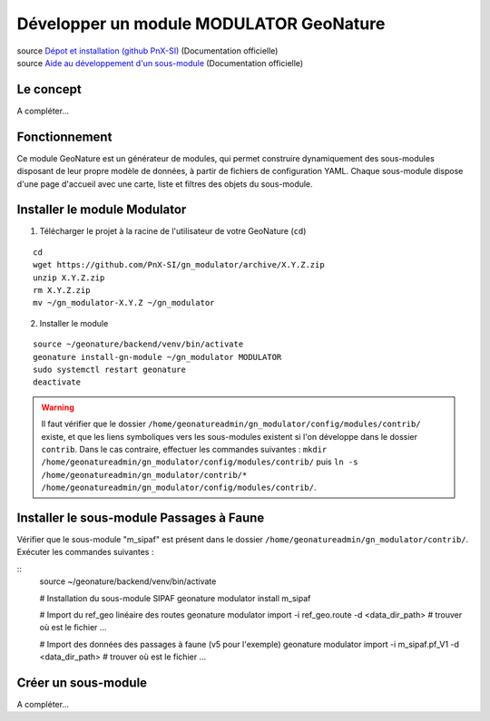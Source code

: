 Développer un module MODULATOR GeoNature
========================================

| source `Dépot et installation (github PnX-SI) <https://github.com/PnX-SI/gn_modulator>`_ (Documentation officielle)
| source `Aide au développement d'un sous-module <https://github.com/PnX-SI/gn_modulator/blob/main/doc/creation_module.md>`_ (Documentation officielle)

----------
Le concept
----------

A compléter...

--------------
Fonctionnement
--------------

Ce module GeoNature est un générateur de modules, qui permet construire dynamiquement des sous-modules disposant de leur propre modèle de données, à partir de fichiers de configuration YAML.
Chaque sous-module dispose d'une page d'accueil avec une carte, liste et filtres des objets du sous-module.

-----------------------------
Installer le module Modulator
-----------------------------

1. Télécharger le projet à la racine de l'utilisateur de votre GeoNature (``cd``)

::

    cd
    wget https://github.com/PnX-SI/gn_modulator/archive/X.Y.Z.zip
    unzip X.Y.Z.zip
    rm X.Y.Z.zip
    mv ~/gn_modulator-X.Y.Z ~/gn_modulator

2. Installer le module

::
    
    source ~/geonature/backend/venv/bin/activate
    geonature install-gn-module ~/gn_modulator MODULATOR
    sudo systemctl restart geonature
    deactivate

.. WARNING::

    Il faut vérifier que le dossier ``/home/geonatureadmin/gn_modulator/config/modules/contrib/`` existe, et que les liens symboliques vers les sous-modules existent si l'on développe dans le dossier ``contrib``.
    Dans le cas contraire, effectuer les commandes suivantes : ``mkdir /home/geonatureadmin/gn_modulator/config/modules/contrib/`` puis ``ln -s /home/geonatureadmin/gn_modulator/contrib/* /home/geonatureadmin/gn_modulator/config/modules/contrib/``.

-----------------------------------------
Installer le sous-module Passages à Faune
-----------------------------------------

Vérifier que le sous-module "m_sipaf" est présent dans le dossier ``/home/geonatureadmin/gn_modulator/contrib/``.
Exécuter les commandes suivantes : 

::
    source ~/geonature/backend/venv/bin/activate

    # Installation du sous-module SIPAF
    geonature modulator install m_sipaf
    
    # Import du ref_geo linéaire des routes
    geonature modulator import -i ref_geo.route -d  <data_dir_path> # trouver où est le fichier ...
    
    # Import des données des passages à faune (v5 pour l'exemple)
    geonature modulator import -i m_sipaf.pf_V1 -d  <data_dir_path> # trouver où est le fichier ...

--------------------
Créer un sous-module
--------------------

A compléter...
